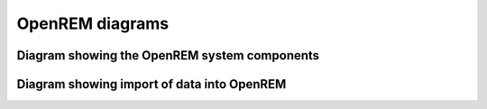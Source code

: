 OpenREM diagrams
================

Diagram showing the OpenREM system components
---------------------------------------------

.. graphviz::

   digraph {
      node [fixedsize=true width=2.0 height=0.75 fontsize=10 margin="0.0,0.0"];

      // Define the things on the server
      subgraph cluster_server {
         label="Server";
         tooltip="The server";
         labeljust=l;
         fontname="Helvetica";
         fontsize=10;
         style=filled;
         color=lightgrey;
         node [style=filled color=white];

         // Define the nodes
         webserver [label="Apache\nweb server" fontname="Helvetica" tooltip="Serve web pages to the user" shape="box"];
         python_django [label="OpenREM\nDjango app" fontname="Helvetica" tooltip="Python web framework" shape="box"];
         database [label="PostgreSQL\ndatabase" fontname="Helvetica" tooltip="Relational database management system" shape="parallelogram"];
         rabbitmq [label="RabbitMQ\nmessage broker" fontname="Helvetica" tooltip="Message broker" shape="box"];
         celery [label="Celery\ntask queue" fontname="Helvetica" tooltip="Asynchronous task queue" shape="hexagon"];
         skin_dose_map_data [label="Skin dose map\ndata calculation,\nstorage, retrieval" fontname="Helvetica" tooltip="Calculate, store and retrieve skin dose map data" shape="parallelogram"];
         server_media_folder [label="Server file storage\n(Media Home folder)" fontname="Helvetica" tooltip="File storage on the server" shape="parallelogram"];
         data_export [label="Data export to\nlocal file system" fontname="Helvetica" tooltip="Files are made available to the user via a web page URL" shape="box"];

         // Define the links between the nodes
         webserver -> python_django [dir=both];
         python_django -> database [dir=both label="via psycopg2\nPython adapter" fontsize=8 fontname="Courier"];
         python_django -> rabbitmq;
         rabbitmq -> celery;
         celery -> skin_dose_map_data;
         celery -> data_export;
         skin_dose_map_data -> server_media_folder [dir=both];
         skin_dose_map_data -> python_django [style=dotted dir=both];
         data_export -> server_media_folder;
         data_export -> python_django [style=dotted dir=both];

         // Force python_django and the database to be on the same level
         {rank=same; python_django database}
         {rank=same; skin_dose_map_data data_export}
      }

      // Define the web browser
      web_browser [label="Client\nweb browser" fontname="Helvetica" tooltip="The user's web browser" shape="box" style=rounded];
      web_browser -> webserver [dir=both label="via user-requests\land Ajax\l" fontsize=8 fontname="Courier" tooltip="Ajax used to retrieve chart data"];
   }

Diagram showing import of data into OpenREM
-------------------------------------------

.. graphviz::

   digraph {
      node [fixedsize=true width=2.0 height=0.75 fontsize=10 margin="0.0,0.0"];

      subgraph cluster_rules {
         label = "Server";
         node [style=filled color=white];
         style=filled;
         color=lightgrey;
         labelloc=t;
         labeljust=l;
         fontname="Helvetica"
         fontsize=10;

         conquest_script -> populate_database [label="Yes" fontcolor=darkgreen fontsize=8 fontname="Courier"];
         populate_database -> delete_object;
         conquest_script -> delete_object [label="No" fontcolor=red fontsize=8 fontname="Courier"];
         conquest -> conquest_script;

         {rank=same; populate_database delete_object};
      }

      modality -> conquest [label="via modality\lconfiguration\l" fontsize=8 fontname="Courier"];
      pacs -> conquest [label="via OpenREM\lquery-retrieve\l" fontsize=8 fontname="Courier"];

      modality [label="X-ray imaging\nmodality" fontname="Helvetica" tooltip="Data send from an x-ray imaging modality" shape="parallelogram"];
      pacs [label="PACS" fontname="Helvetica" tooltip="A Picture Archiving and Communication System" shape="parallelogram"];
      conquest [label="DICOM StoreSCP\n(Conquest)" fontname="Helvetica" tooltip="Conquest, acting as a DICOM storage SCP" shape="box"];
      conquest_script [shape=diamond label="Does the\nobject contain\nuseful data?" fontname="Helvetica" tooltip="Process the rules in dicom.ini"];
      populate_database [label="Extract information from\nthe DICOM object to the\nOpenREM database" fontname="Helvetica", tooltip="Extract data using OpenREM's python scripts" shape="box"];
      delete_object [label="Delete the DICOM object\nfrom the Conquest store" fontname="Helvetica" tooltip="Delete the DICOM object from the local store SCP" shape="box"];
   }